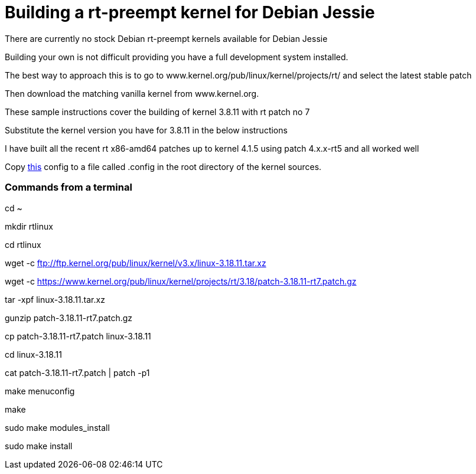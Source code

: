 = Building a rt-preempt kernel for Debian Jessie

There are currently no stock Debian rt-preempt kernels available for Debian Jessie

Building your own is not difficult providing you have a full development system installed.

The best way to approach this is to go to www.kernel.org/pub/linux/kernel/projects/rt/
and select the latest stable patch

Then download the matching vanilla kernel from www.kernel.org.

These sample instructions cover the building of kernel 3.8.11 with rt patch no 7

Substitute the kernel version you have for 3.8.11 in the below instructions

I have built all the recent rt x86-amd64 patches up to kernel 4.1.5 using patch 4.x.x-rt5
and all worked well

Copy link:./rt-kernel-config[this] config to a file called .config in the root directory of the kernel sources.

=== Commands from a terminal
cd ~

mkdir rtlinux

cd rtlinux

wget -c ftp://ftp.kernel.org/pub/linux/kernel/v3.x/linux-3.18.11.tar.xz

wget -c https://www.kernel.org/pub/linux/kernel/projects/rt/3.18/patch-3.18.11-rt7.patch.gz

tar -xpf linux-3.18.11.tar.xz

gunzip patch-3.18.11-rt7.patch.gz

cp patch-3.18.11-rt7.patch linux-3.18.11

cd linux-3.18.11

cat patch-3.18.11-rt7.patch | patch -p1

make menuconfig

make

sudo make modules_install

sudo make install
